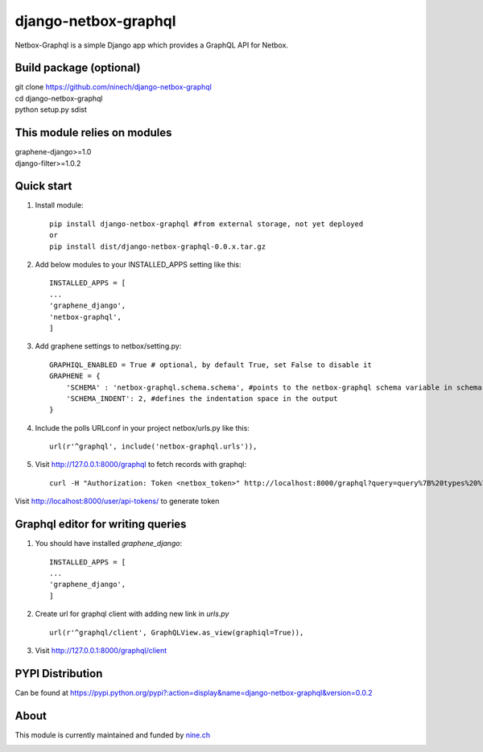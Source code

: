 =====
django-netbox-graphql
=====

Netbox-Graphql is a simple Django app which provides a GraphQL API for Netbox.

Build package (optional)
------------------------

|    git clone https://github.com/ninech/django-netbox-graphql
|    cd django-netbox-graphql
|    python setup.py sdist

This module relies on modules
-----------------------------
|    graphene-django>=1.0
|    django-filter>=1.0.2

Quick start
-----------

1. Install module::

    pip install django-netbox-graphql #from external storage, not yet deployed
    or
    pip install dist/django-netbox-graphql-0.0.x.tar.gz

2. Add below modules to your INSTALLED_APPS setting like this::

    INSTALLED_APPS = [
    ...
    'graphene_django',
    'netbox-graphql',
    ]

3. Add graphene settings to netbox/setting.py::

    GRAPHIQL_ENABLED = True # optional, by default True, set False to disable it
    GRAPHENE = {
        'SCHEMA' : 'netbox-graphql.schema.schema', #points to the netbox-graphql schema variable in schema.py
        'SCHEMA_INDENT': 2, #defines the indentation space in the output
    }

4. Include the polls URLconf in your project netbox/urls.py like this::

    url(r'^graphql', include('netbox-graphql.urls')),

5. Visit http://127.0.0.1:8000/graphql to fetch records with graphql::

    curl -H "Authorization: Token <netbox_token>" http://localhost:8000/graphql?query=query%7B%20types%20%7B%20edges%20%7B%20node%20%7B%20name%20%7D%20%7D%20%7D%20%7D

Visit http://localhost:8000/user/api-tokens/ to generate token

Graphql editor for writing queries
----------------------------------

1. You should have installed `graphene_django`::

    INSTALLED_APPS = [
    ...
    'graphene_django',
    ]

2. Create url for graphql client with adding new link in `urls.py` ::

    url(r'^graphql/client', GraphQLView.as_view(graphiql=True)),

3. Visit http://127.0.0.1:8000/graphql/client ::

.. image:: https://s11.postimg.org/5vi9lmn1f/django-netbox-graphql.png


PYPI Distribution
-----------------

Can be found at https://pypi.python.org/pypi?:action=display&name=django-netbox-graphql&version=0.0.2

About
-----
This module is currently maintained and funded by `nine.ch <https://nine.ch>`_

.. image:: https://blog.nine.ch/assets/logo.png
 :target: https://nine.ch